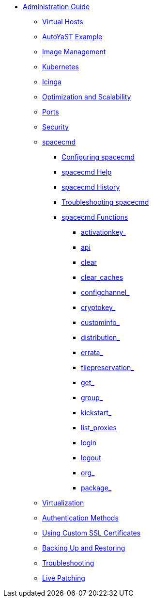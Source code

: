 * xref:intro.adoc[Administration Guide]
** xref:virtual-hosts.adoc[Virtual Hosts]
** xref:autoyast-example.adoc[AutoYaST Example]
** xref:image-management.adoc[Image Management]
** xref:kubernetes.adoc[Kubernetes]
** xref:icinga.adoc[Icinga]
** xref:optimization-scalability.adoc[Optimization and Scalability]
** xref:ports.adoc[Ports]
** xref:security.adoc[Security]
** xref:spacecmd.adoc[spacecmd]
*** xref:spacecmd/configuring-spacecmd.adoc[Configuring spacecmd]
*** xref:spacecmd/spacecmd-help.adoc[spacecmd Help]
*** xref:spacecmd/spacecmd-history.adoc[spacecmd History]
*** xref:spacecmd/troubleshooting-spacecmd.adoc[Troubleshooting spacecmd]
*** xref:spacecmd/spacecmd-functions.adoc[spacecmd Functions]
**** xref:spacecmd/functions/activationkey_.adoc[activationkey_]
**** xref:spacecmd/functions/api.adoc[api]
**** xref:spacecmd/functions/clear.adoc[clear]
**** xref:spacecmd/functions/clear_caches.adoc[clear_caches]
**** xref:spacecmd/functions/configchannel_.adoc[configchannel_]
**** xref:spacecmd/functions/cryptokey_.adoc[cryptokey_]
**** xref:spacecmd/functions/custominfo_.adoc[custominfo_]
**** xref:spacecmd/functions/distribution_.adoc[distribution_]
**** xref:spacecmd/functions/errata_.adoc[errata_]
**** xref:spacecmd/functions/filepreservation_.adoc[filepreservation_]
**** xref:spacecmd/functions/get_.adoc[get_]
**** xref:spacecmd/functions/group_.adoc[group_]
**** xref:spacecmd/functions/kickstart_.adoc[kickstart_]
**** xref:spacecmd/functions/list_proxies.adoc[list_proxies]
**** xref:spacecmd/functions/login.adoc[login]
**** xref:spacecmd/functions/logout.adoc[logout]
**** xref:spacecmd/functions/org_.adoc[org_]
**** xref:spacecmd/functions/package_.adoc[package_]
** xref:virtualization.adoc[Virtualization]
** xref:auth-methods.adoc[Authentication Methods]
** xref:custom-ssl.adoc[Using Custom SSL Certificates]
** xref:backup-restore.adoc[Backing Up and Restoring]
** xref:troubleshooting.adoc[Troubleshooting]
** xref:live-patching.adoc[Live Patching]




// I am just dumping content here for now, it will need to be reorganised once everything is in. LKB 2019-02-28

